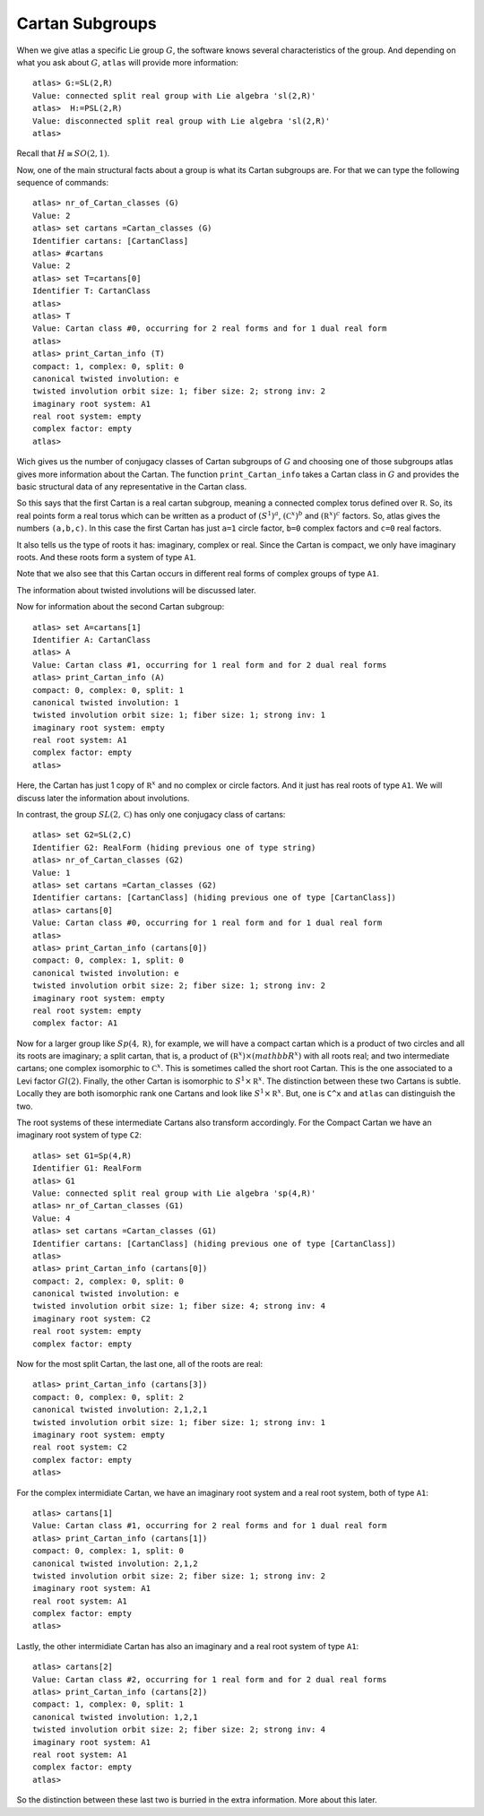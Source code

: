 Cartan Subgroups
=================

When we give atlas a specific Lie group :math:`G`, the software knows
several characteristics of the group. And depending on what you ask
about :math:`G`, ``atlas`` will provide more information::

     atlas> G:=SL(2,R)
     Value: connected split real group with Lie algebra 'sl(2,R)'
     atlas>  H:=PSL(2,R)
     Value: disconnected split real group with Lie algebra 'sl(2,R)'
     atlas>

Recall that :math:`H\cong SO(2,1)`. 

Now, one of the main structural facts about a group is what its Cartan subgroups are. For that we can type the following sequence of commands::

     atlas> nr_of_Cartan_classes (G)
     Value: 2
     atlas> set cartans =Cartan_classes (G)
     Identifier cartans: [CartanClass] 
     atlas> #cartans
     Value: 2
     atlas> set T=cartans[0]
     Identifier T: CartanClass
     atlas>
     atlas> T
     Value: Cartan class #0, occurring for 2 real forms and for 1 dual real form
     atlas>
     atlas> print_Cartan_info (T)
     compact: 1, complex: 0, split: 0
     canonical twisted involution: e
     twisted involution orbit size: 1; fiber size: 2; strong inv: 2
     imaginary root system: A1
     real root system: empty
     complex factor: empty
     atlas>

Wich gives us the number of conjugacy classes of Cartan subgroups of :math:`G`
and choosing one of those subgroups atlas gives more information about
the Cartan. The function ``print_Cartan_info`` takes a Cartan class in
:math:`G` and provides the basic structural data of any representative
in the Cartan class.

So this says that the first Cartan is a real cartan subgroup, meaning
a connected complex torus defined over :math:`\mathbb R`. So, its real points
form a real torus which can be written as a product of :math:`(S^1)^a`,
:math:`({\mathbb C}^x)^b` and :math:`({\mathbb R}^x)^c` factors. So, atlas gives the numbers
``(a,b,c)``. In this case the first Cartan has just ``a=1`` circle factor, ``b=0`` complex
factors and ``c=0`` real factors.

It also tells us the type of roots it has: imaginary, complex or real. Since the Cartan is compact, we only have imaginary roots. And these roots form a system of type ``A1``.

Note that we also see that this Cartan occurs in different real forms
of complex groups of type ``A1``. 

The information about twisted involutions will be discussed later.

Now for information about the second Cartan subgroup::

    atlas> set A=cartans[1]
    Identifier A: CartanClass
    atlas> A
    Value: Cartan class #1, occurring for 1 real form and for 2 dual real forms
    atlas> print_Cartan_info (A)
    compact: 0, complex: 0, split: 1
    canonical twisted involution: 1
    twisted involution orbit size: 1; fiber size: 1; strong inv: 1
    imaginary root system: empty
    real root system: A1
    complex factor: empty
    atlas>

Here, the Cartan has just 1 copy of :math:`{\mathbb R}^x` and no
complex or circle factors. And it just has real roots of type
``A1``. We will discuss later the information about involutions.

In contrast, the group :math:`SL(2,\mathbb C)` has only one conjugacy class of cartans::

   atlas> set G2=SL(2,C)
   Identifier G2: RealForm (hiding previous one of type string)
   atlas> nr_of_Cartan_classes (G2)
   Value: 1
   atlas> set cartans =Cartan_classes (G2)
   Identifier cartans: [CartanClass] (hiding previous one of type [CartanClass])
   atlas> cartans[0]
   Value: Cartan class #0, occurring for 1 real form and for 1 dual real form
   atlas>
   atlas> print_Cartan_info (cartans[0])
   compact: 0, complex: 1, split: 0
   canonical twisted involution: e
   twisted involution orbit size: 2; fiber size: 1; strong inv: 2
   imaginary root system: empty
   real root system: empty
   complex factor: A1

Now for a larger group like :math:`Sp(4,\mathbb R)`, for example, we
will have a compact cartan which is a product of two circles and all
its roots are imaginary; a split cartan, that is, a product of
:math:`({\mathbb R}^x)×({mathbb R}^x)` with all roots real; and two
intermediate cartans; one complex isomorphic to :math:`{\mathbb
C}^x`. This is sometimes called the short root Cartan. This is the one
associated to a Levi factor :math:`Gl(2)`.  Finally, the other Cartan
is isomorphic to :math:`S^1×{\mathbb R}^x`. The distinction between
these two Cartans is subtle. Locally they are both isomorphic rank one
Cartans and look like :math:`S^1×{\mathbb R}^x`. But, one is ``C^x`` and ``atlas`` can distinguish the two.

The root systems of these intermediate Cartans also transform accordingly. 
For the Compact Cartan we have an imaginary root system of type ``C2``::

    atlas> set G1=Sp(4,R)
    Identifier G1: RealForm
    atlas> G1
    Value: connected split real group with Lie algebra 'sp(4,R)'
    atlas> nr_of_Cartan_classes (G1)
    Value: 4
    atlas> set cartans =Cartan_classes (G1)
    Identifier cartans: [CartanClass] (hiding previous one of type [CartanClass])
    atlas>
    atlas> print_Cartan_info (cartans[0])
    compact: 2, complex: 0, split: 0
    canonical twisted involution: e
    twisted involution orbit size: 1; fiber size: 4; strong inv: 4
    imaginary root system: C2
    real root system: empty
    complex factor: empty
    
Now for the most split Cartan, the last one, all of the roots are real::

    atlas> print_Cartan_info (cartans[3])
    compact: 0, complex: 0, split: 2
    canonical twisted involution: 2,1,2,1
    twisted involution orbit size: 1; fiber size: 1; strong inv: 1
    imaginary root system: empty
    real root system: C2
    complex factor: empty
    atlas>

For the complex intermidiate Cartan, we have an imaginary root system and a real root system, both of type ``A1``::

    atlas> cartans[1]
    Value: Cartan class #1, occurring for 2 real forms and for 1 dual real form
    atlas> print_Cartan_info (cartans[1])
    compact: 0, complex: 1, split: 0
    canonical twisted involution: 2,1,2
    twisted involution orbit size: 2; fiber size: 1; strong inv: 2
    imaginary root system: A1
    real root system: A1
    complex factor: empty
    atlas>

Lastly, the other intermidiate Cartan has also an imaginary and a real root system of type ``A1``::

    atlas> cartans[2]
    Value: Cartan class #2, occurring for 1 real form and for 2 dual real forms
    atlas> print_Cartan_info (cartans[2])
    compact: 1, complex: 0, split: 1
    canonical twisted involution: 1,2,1
    twisted involution orbit size: 2; fiber size: 2; strong inv: 4
    imaginary root system: A1
    real root system: A1
    complex factor: empty
    atlas>

So the distinction between these last two is burried in the extra information. More about this later.

